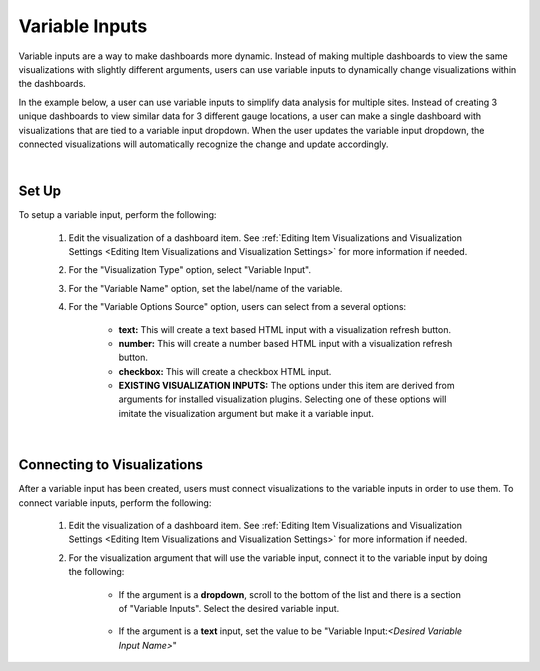 Variable Inputs
===============

.. _variableinputs:

Variable inputs are a way to make dashboards more dynamic. Instead of making multiple dashboards to view the same 
visualizations with slightly different arguments, users can use variable inputs to dynamically change visualizations 
within the dashboards.

In the example below, a user can use variable inputs to simplify data analysis for multiple sites. Instead of creating 
3 unique dashboards to view similar data for 3 different gauge locations, a user can make a single dashboard with 
visualizations that are tied to a variable input dropdown. When the user updates the variable input dropdown, the 
connected visualizations will automatically recognize the change and update accordingly.

.. video:: ../videos/variable_input_example.mp4
    :autoplay:
    :loop:
    :class: variable-input-video

|

Set Up
------

To setup a variable input, perform the following:

    1. Edit the visualization of a dashboard item. See :ref:`Editing Item Visualizations and Visualization Settings <Editing Item Visualizations and Visualization Settings>` for more information if needed.
    2. For the "Visualization Type" option, select "Variable Input".
    3. For the "Variable Name" option, set the label/name of the variable.
    4. For the "Variable Options Source" option, users can select from a several options:

        - **text:** This will create a text based HTML input with a visualization refresh button. 
        - **number:** This will create a number based HTML input with a visualization refresh button.
        - **checkbox:** This will create a checkbox HTML input.
        - **EXISTING VISUALIZATION INPUTS:** The options under this item are derived from arguments for installed visualization plugins. Selecting one of these options will imitate the visualization argument but make it a variable input.

.. image:: ../images/variable_input_setup.png
   :align: center

|

Connecting to Visualizations
----------------------------

After a variable input has been created, users must connect visualizations to the variable inputs in order to use them. 
To connect variable inputs, perform the following:

    1. Edit the visualization of a dashboard item. See :ref:`Editing Item Visualizations and Visualization Settings <Editing Item Visualizations and Visualization Settings>` for more information if needed.
    2. For the visualization argument that will use the variable input, connect it to the variable input by doing the following:

        - If the argument is a **dropdown**, scroll to the bottom of the list and there is a section of "Variable Inputs". Select the desired variable input.
           
            .. image:: ../images/variable_input_usage.png
                :align: center

        - If the argument is a **text** input, set the value to be "Variable Input:*<Desired Variable Input Name>*" 

            .. image:: ../images/variable_input_usage_text.png
                :align: center